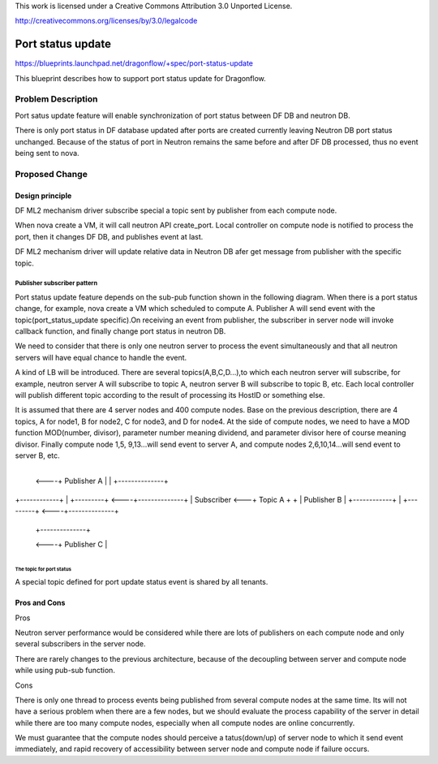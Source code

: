This work is licensed under a Creative Commons Attribution 3.0 Unported
License.

http://creativecommons.org/licenses/by/3.0/legalcode

===================
Port status update
===================

https://blueprints.launchpad.net/dragonflow/+spec/port-status-update

This blueprint describes how to support port status update for
Dragonflow.

Problem Description
=====================
Port satus update feature will enable synchronization of port status
between DF DB and neutron DB.

There is only port status in DF database updated after ports are created
currently leaving Neutron DB port status unchanged. Because of the status
of port in Neutron remains the same before and after DF DB processed, thus no
event being sent to nova.

Proposed Change
===============

Design principle
----------------

DF ML2 mechanism driver subscribe special a topic  sent by publisher from
each compute node.

When nova create a VM, it will call neutron API create_port. Local
controller on compute node is notified to process the port, then it
changes DF DB, and publishes event at last.

DF ML2 mechanism driver will update relative data in Neutron DB afer
get message from publisher with the specific topic.

Publisher subscriber pattern
^^^^^^^^^^^^^^^^^^^^^^^^^^^^
Port status update feature depends on the sub-pub function shown in the
following diagram. When there is a port status change, for example, nova
create a VM which scheduled to compute A. Publisher A will send event
with the topic(port_status_update specific).On receiving an event from
publisher, the subscriber in server node will invoke callback function,
and finally change port status in neutron DB.

We need to consider that there is only one neutron server to process the
event simultaneously and that all neutron servers will have equal chance
to handle the event.

A kind of LB will be introduced. There are several topics(A,B,C,D...),to
which each neutron server will subscribe, for example, neutron server A
will subscribe to topic A, neutron server B will subscribe to topic B, etc.
Each local controller will publish different topic according to the result
of processing its HostID or something else.

It is assumed that there are 4 server nodes and 400 compute nodes. Base on
the previous description, there are 4 topics, A for node1, B for node2, C
for node3, and D for node4. At the side of compute nodes, we need to have
a MOD function MOD(number, divisor), parameter number meaning dividend, and
parameter divisor here of course meaning divisor. Finally compute node 1,5,
9,13...will send event to server A, and compute nodes 2,6,10,14...will send
event to server B, etc.

                                       +--------------+
                                  <----+ Publisher A  |
                                  |    +--------------+

+------------+   |    +---------+ <----+--------------+
| Subscriber <---+      Topic A  +  +  | Publisher B  |
+------------+   |    +---------+ <----+--------------+

                                  |    +--------------+
                                  <----+ Publisher C  |
                                       +--------------+

The topic for port status
"""""""""""""""""""""""""
A special topic defined for port update status event is shared by all tenants.

Pros and Cons
-------------
Pros

Neutron server performance would be considered while there are lots of
publishers on each compute node and only several subscribers in the server
node.

There are rarely changes to the previous architecture, because of the
decoupling between server and compute node while using pub-sub function.

Cons

There is only one thread to process events being published from several
compute nodes at the same time. Its will not have a serious problem when
there are a few nodes, but we should evaluate the process capability of
the server in detail while there are too many compute nodes, especially
when all compute nodes are online concurrently.

We must guarantee that the compute nodes should perceive a
tatus(down/up) of server node to which it send event immediately, and
rapid recovery of accessibility between server node and compute node
if failure occurs.

